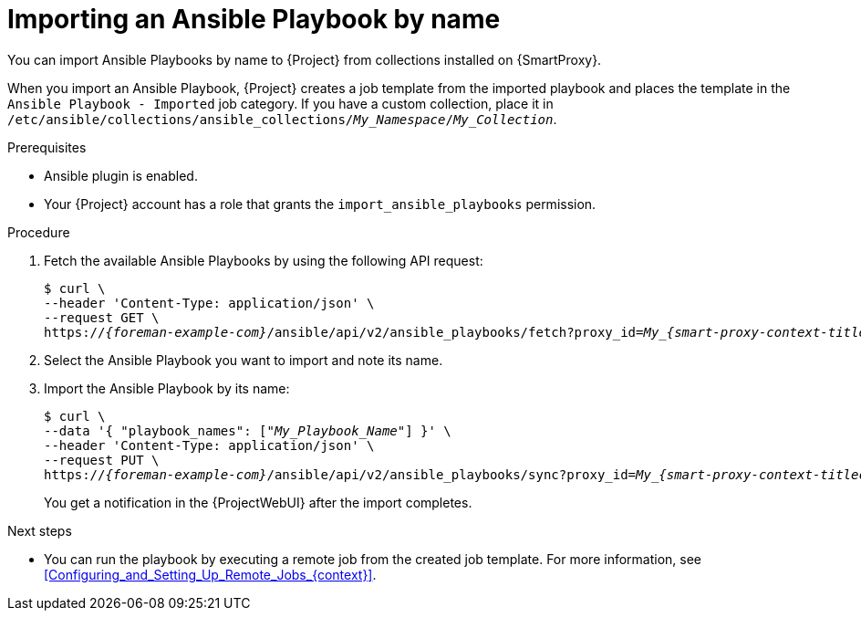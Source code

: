 :_mod-docs-content-type: PROCEDURE

[id="importing-an-ansible-playbook-by-name_{context}"]
= Importing an Ansible Playbook by name

[role="_abstract"]
You can import Ansible Playbooks by name to {Project} from collections installed on {SmartProxy}.

When you import an Ansible Playbook, {Project} creates a job template from the imported playbook and places the template in the `Ansible Playbook - Imported` job category.
If you have a custom collection, place it in `/etc/ansible/collections/ansible_collections/_My_Namespace_/_My_Collection_`.

.Prerequisites
* Ansible plugin is enabled.
* Your {Project} account has a role that grants the `import_ansible_playbooks` permission.

.Procedure
// Not available via Hammer/UI: https://projects.theforeman.org/issues/34318
. Fetch the available Ansible Playbooks by using the following API request:
+
[options="nowrap", subs="+quotes,verbatim,attributes"]
----
$ curl \
--header 'Content-Type: application/json' \
--request GET \
https://_{foreman-example-com}_/ansible/api/v2/ansible_playbooks/fetch?proxy_id=__My_{smart-proxy-context-titlecase}_ID__
----
. Select the Ansible Playbook you want to import and note its name.
. Import the Ansible Playbook by its name:
+
[options="nowrap", subs="+quotes,verbatim,attributes"]
----
$ curl \
--data '{ "playbook_names": ["_My_Playbook_Name_"] }' \
--header 'Content-Type: application/json' \
--request PUT \
https://_{foreman-example-com}_/ansible/api/v2/ansible_playbooks/sync?proxy_id=__My_{smart-proxy-context-titlecase}_ID__
----
+
You get a notification in the {ProjectWebUI} after the import completes.

.Next steps
* You can run the playbook by executing a remote job from the created job template.
For more information, see xref:Configuring_and_Setting_Up_Remote_Jobs_{context}[].

